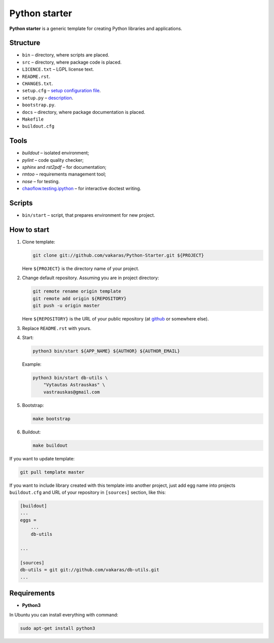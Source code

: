 ==============
Python starter
==============

**Python starter** is a generic template for creating Python libraries
and applications.

Structure
=========

+   ``bin`` – directory, where scripts are placed.
+   ``src`` – directory, where package code is placed.
+   ``LICENCE.txt`` – LGPL license text.
+   ``README.rst``.
+   ``CHANGES.txt``.
+   ``setup.cfg`` – `setup configuration file 
    <http://docs.python.org/distutils/configfile.html>`_.
+   ``setup.py`` – `description
    <http://docs.python.org/distutils/introduction.html>`_.
+   ``bootstrap.py``.

+   ``docs`` – directory, where package documentation is placed.
+   ``Makefile``
+   ``buildout.cfg``

Tools
=====

+   *buildout* – isolated environment;
+   *pylint* – code quality checker;
+   *sphinx* and *rst2pdf* – for documentation;
+   *rmtoo* – requirements management tool;
+   *nose* – for testing.
+   `chaoflow.testing.ipython
    <http://pypi.python.org/pypi/chaoflow.testing.ipython/0.4>`_ – for
    interactive doctest writing.

Scripts
=======

+   ``bin/start`` – script, that prepares environment for new project.

How to start
============

#.  Clone template:

    .. code-block:: bash

        git clone git://github.com/vakaras/Python-Starter.git ${PROJECT}

    Here ``${PROJECT}`` is the directory name of your project.

#.  Change default repository. Assuming you are in project directory:

    .. code-block:: bash

        git remote rename origin template
        git remote add origin ${REPOSITORY}
        git push -u origin master

    Here ``${REPOSITORY}`` is the URL of your public repository (at 
    `github <github.com>`_ or somewhere else).

#.  Replace ``README.rst`` with yours.
#.  Start:

    .. code-block:: bash

        python3 bin/start ${APP_NAME} ${AUTHOR} ${AUTHOR_EMAIL}

    Example:

    .. code-block:: bash

        python3 bin/start db-utils \
            "Vytautas Astrauskas" \
            vastrauskas@gmail.com

#.  Bootstrap:

    .. code-block:: bash

        make bootstrap

#.  Buildout:
    
    .. code-block:: bash

        make buildout

If you want to update template:

.. code-block:: bash
    
    git pull template master

If you want to include library created with this template into another
project, just add egg name into projects ``buildout.cfg`` and
URL of your repository in ``[sources]`` section, like this:

.. code-block:: cfg

    [buildout]
    ...
    eggs =
        ...
        db-utils

    ... 

    [sources]
    db-utils = git git://github.com/vakaras/db-utils.git
    ...


Requirements
============

+   **Python3**

In Ubuntu you can install everything with command:

.. code-block:: bash

    sudo apt-get install python3 
